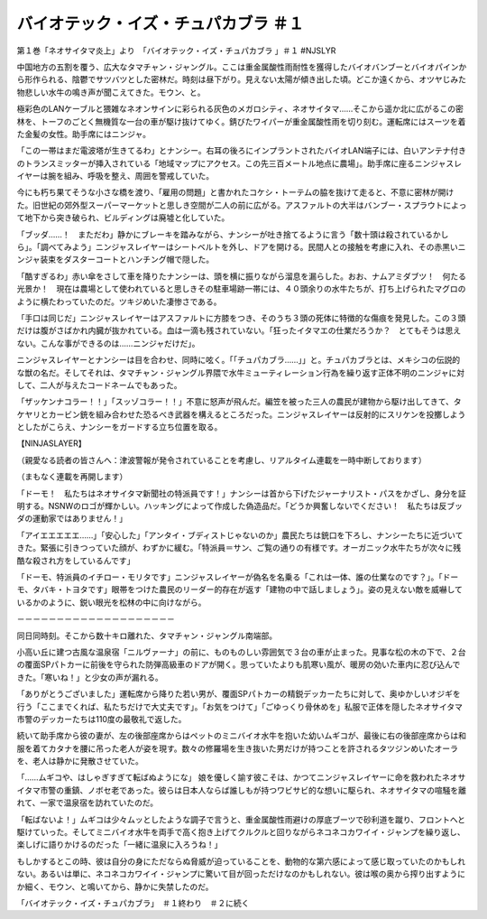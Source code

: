 =======================================================
バイオテック・イズ・チュパカブラ ＃１
=======================================================

第１巻「ネオサイタマ炎上」より　「バイオテック・イズ・チュパカブラ
」＃１ #NJSLYR

中国地方の五割を覆う、広大なタマチャン・ジャングル。ここは重金属酸性雨耐性を獲得したバイオバンブーとバイオパインから形作られる、陰鬱でサツバツとした密林だ。時刻は昼下がり。見えない太陽が傾き出した頃。どこか遠くから、オツヤじみた物悲しい水牛の鳴き声が聞こえてきた。モウン、と。

極彩色のLANケーブルと猥雑なネオンサインに彩られる灰色のメガロシティ、ネオサイタマ……そこから遥か北に広がるこの密林を、トーフのごとく無機質な一台の車が駆け抜けてゆく。錆びたワイパーが重金属酸性雨を切り刻む。運転席にはスーツを着た金髪の女性。助手席にはニンジャ。

「この一帯はまだ電波塔が生きてるわ」とナンシー。右耳の後ろにインプラントされたバイオLAN端子には、白いアンテナ付きのトランスミッターが挿入されている「地域マップにアクセス。この先三百メートル地点に農場」。助手席に座るニンジャスレイヤーは腕を組み、呼吸を整え、周囲を警戒していた。

今にも朽ち果てそうな小さな橋を渡り、「雇用の問題」と書かれたコケシ・トーテムの脇を抜けて走ると、不意に密林が開けた。旧世紀の郊外型スーパーマーケットと思しき空間が二人の前に広がる。アスファルトの大半はバンブー・スプラウトによって地下から突き破られ、ビルディングは廃墟と化していた。

「ブッダ……！　まただわ」静かにブレーキを踏みながら、ナンシーが吐き捨てるように言う「数十頭は殺されているかしら」。「調べてみよう」ニンジャスレイヤーはシートベルトを外し、ドアを開ける。民間人との接触を考慮に入れ、その赤黒いニンジャ装束をダスターコートとハンチング帽で隠した。

「酷すぎるわ」赤い傘をさして車を降りたナンシーは、頭を横に振りながら溜息を漏らした。おお、ナムアミダブツ！　何たる光景か！　現在は農場として使われていると思しきその駐車場跡一帯には、４０頭余りの水牛たちが、打ち上げられたマグロのように横たわっていたのだ。ツキジめいた凄惨さである。

「手口は同じだ」ニンジャスレイヤーはアスファルトに方膝をつき、そのうち３頭の死体に特徴的な傷痕を発見した。この３頭だけは腹がさばかれ内臓が抜かれている。血は一滴も残されていない。「狂ったイタマエの仕業だろうか？　とてもそうは思えない。こんな事ができるのは……ニンジャだけだ」。

ニンジャスレイヤーとナンシーは目を合わせ、同時に呟く。「「チュパカブラ……」」と。チュパカブラとは、メキシコの伝説的な獣の名だ。そしてそれは、タマチャン・ジャングル界隈で水牛ミューティレーション行為を繰り返す正体不明のニンジャに対して、二人が与えたコードネームでもあった。

「ザッケンナコラー！！」「スッゾコラー！！」不意に怒声が飛んだ。編笠を被った三人の農民が建物から駆け出してきて、タケヤリとカービン銃を組み合わせた恐るべき武器を構えるところだった。ニンジャスレイヤーは反射的にスリケンを投擲しようとしたがこらえ、ナンシーをガードする立ち位置を取る。

【NINJASLAYER】

（親愛なる読者の皆さんへ：津波警報が発令されていることを考慮し、リアルタイム連載を一時中断しております）

（まもなく連載を再開します）

「ドーモ！　私たちはネオサイタマ新聞社の特派員です！」ナンシーは首から下げたジャーナリスト・パスをかざし、身分を証明する。NSNWのロゴが輝かしい。ハッキングによって作成した偽造品だ。「どうか興奮しないでください！　私たちは反ブッダの運動家ではありません！」

「アイエエエエエ……」「安心した」「アンタイ・ブディストじゃないのか」農民たちは銃口を下ろし、ナンシーたちに近づいてきた。緊張に引きつっていた顔が、わずかに緩む。「特派員＝サン、ご覧の通りの有様です。オーガニック水牛たちが次々に残酷な殺され方をしているんです」

「ドーモ、特派員のイチロー・モリタです」ニンジャスレイヤーが偽名を名乗る「これは一体、誰の仕業なのです？」。「ドーモ、タバキ・トヨタです」眼帯をつけた農民のリーダー的存在が返す「建物の中で話しましょう」。姿の見えない敵を威嚇しているかのように、鋭い眼光を松林の中に向けながら。

－－－－－－－－－－－－－－－－－－－－

同日同時刻。そこから数十キロ離れた、タマチャン・ジャングル南端部。

小高い丘に建つ古風な温泉宿「ニルヴァーナ」の前に、ものものしい雰囲気で３台の車が止まった。見事な松の木の下で、２台の覆面SPパトカーに前後を守られた防弾高級車のドアが開く。思っていたよりも肌寒い風が、暖房の効いた車内に忍び込んできた。「寒いね！」と少女の声が漏れる。

「ありがとうございました」運転席から降りた若い男が、覆面SPパトカーの精鋭デッカーたちに対して、奥ゆかしいオジギを行う「ここまでくれば、私たちだけで大丈夫です」。「お気をつけて」「ごゆっくり骨休めを」私服で正体を隠したネオサイタマ市警のデッカーたちは110度の最敬礼で返した。

続いて助手席から彼の妻が、左の後部座席からはペットのミニバイオ水牛を抱いた幼いムギコが、最後に右の後部座席からは和服を着てカタナを腰に吊った老人が姿を現す。数々の修羅場を生き抜いた男だけが持つことを許されるタツジンめいたオーラを、老人は静かに発散させていた。

「……ムギコや、はしゃぎすぎて転ばぬようにな」
娘を優しく諭す彼こそは、かつてニンジャスレイヤーに命を救われたネオサイタマ市警の重鎮、ノボセ老であった。彼らは日本人ならば誰しもが持つワビサビ的な想いに駆られ、ネオサイタマの喧騒を離れて、一家で温泉宿を訪れていたのだ。

「転ばないよ！」ムギコは少々ムッとしたような調子で言うと、重金属酸性雨避けの厚底ブーツで砂利道を蹴り、フロントへと駆けていった。そしてミニバイオ水牛を両手で高く抱き上げてクルクルと回りながらネコネコカワイイ・ジャンプを繰り返し、楽しげに語りかけるのだった「一緒に温泉に入ろうね！」

もしかするとこの時、彼は自分の身にただならぬ脅威が迫っていることを、動物的な第六感によって感じ取っていたのかもしれない。あるいは単に、ネコネコカワイイ・ジャンプに驚いて目が回っただけなのかもしれない。彼は喉の奥から搾り出すようにか細く、モウン、と鳴いてから、静かに失禁したのだ。

「バイオテック・イズ・チュパカブラ」　＃１終わり　＃２に続く

